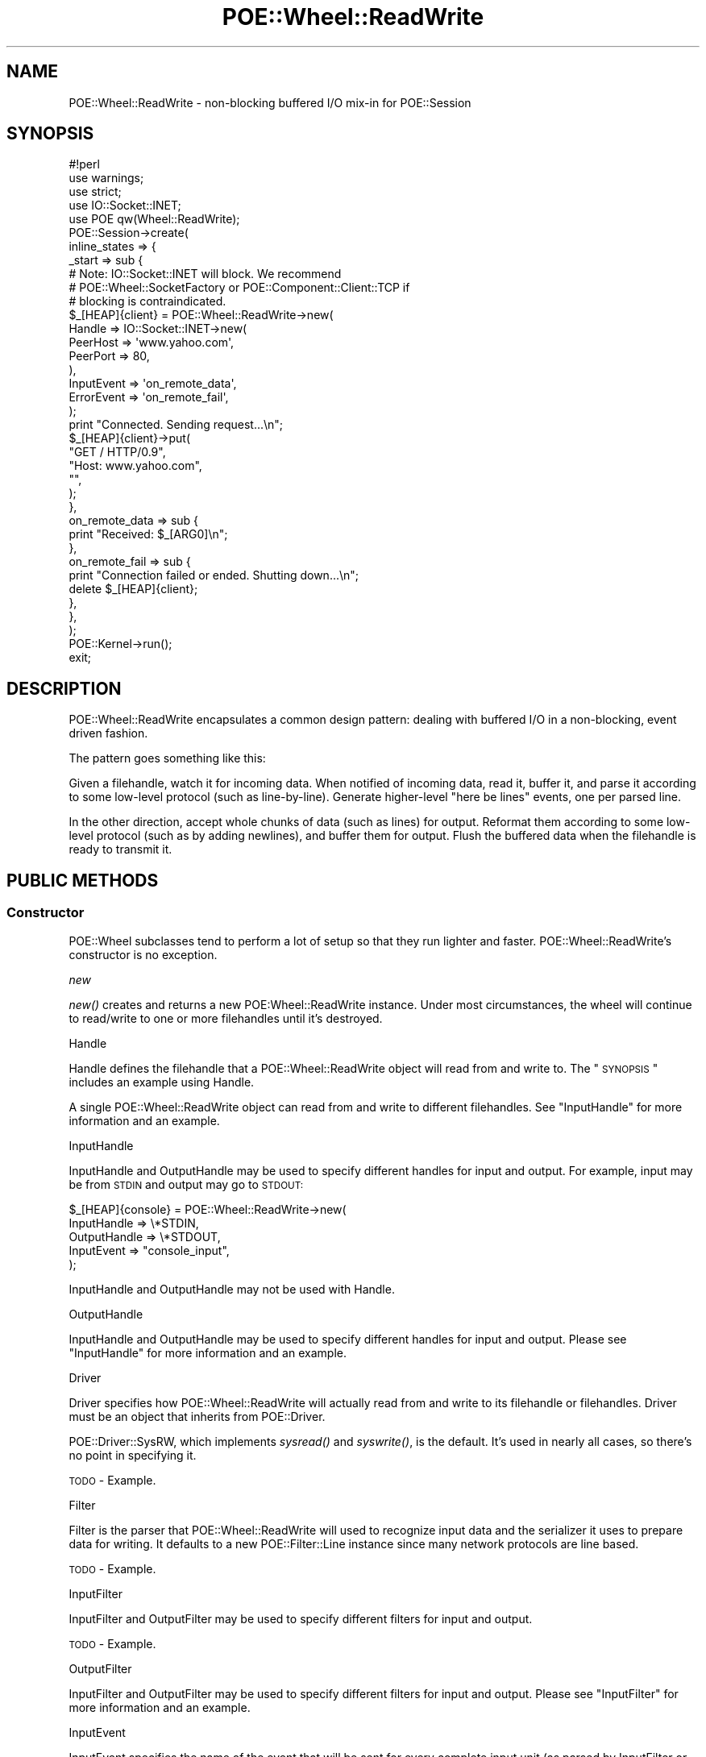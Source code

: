 .\" Automatically generated by Pod::Man 2.23 (Pod::Simple 3.14)
.\"
.\" Standard preamble:
.\" ========================================================================
.de Sp \" Vertical space (when we can't use .PP)
.if t .sp .5v
.if n .sp
..
.de Vb \" Begin verbatim text
.ft CW
.nf
.ne \\$1
..
.de Ve \" End verbatim text
.ft R
.fi
..
.\" Set up some character translations and predefined strings.  \*(-- will
.\" give an unbreakable dash, \*(PI will give pi, \*(L" will give a left
.\" double quote, and \*(R" will give a right double quote.  \*(C+ will
.\" give a nicer C++.  Capital omega is used to do unbreakable dashes and
.\" therefore won't be available.  \*(C` and \*(C' expand to `' in nroff,
.\" nothing in troff, for use with C<>.
.tr \(*W-
.ds C+ C\v'-.1v'\h'-1p'\s-2+\h'-1p'+\s0\v'.1v'\h'-1p'
.ie n \{\
.    ds -- \(*W-
.    ds PI pi
.    if (\n(.H=4u)&(1m=24u) .ds -- \(*W\h'-12u'\(*W\h'-12u'-\" diablo 10 pitch
.    if (\n(.H=4u)&(1m=20u) .ds -- \(*W\h'-12u'\(*W\h'-8u'-\"  diablo 12 pitch
.    ds L" ""
.    ds R" ""
.    ds C` ""
.    ds C' ""
'br\}
.el\{\
.    ds -- \|\(em\|
.    ds PI \(*p
.    ds L" ``
.    ds R" ''
'br\}
.\"
.\" Escape single quotes in literal strings from groff's Unicode transform.
.ie \n(.g .ds Aq \(aq
.el       .ds Aq '
.\"
.\" If the F register is turned on, we'll generate index entries on stderr for
.\" titles (.TH), headers (.SH), subsections (.SS), items (.Ip), and index
.\" entries marked with X<> in POD.  Of course, you'll have to process the
.\" output yourself in some meaningful fashion.
.ie \nF \{\
.    de IX
.    tm Index:\\$1\t\\n%\t"\\$2"
..
.    nr % 0
.    rr F
.\}
.el \{\
.    de IX
..
.\}
.\"
.\" Accent mark definitions (@(#)ms.acc 1.5 88/02/08 SMI; from UCB 4.2).
.\" Fear.  Run.  Save yourself.  No user-serviceable parts.
.    \" fudge factors for nroff and troff
.if n \{\
.    ds #H 0
.    ds #V .8m
.    ds #F .3m
.    ds #[ \f1
.    ds #] \fP
.\}
.if t \{\
.    ds #H ((1u-(\\\\n(.fu%2u))*.13m)
.    ds #V .6m
.    ds #F 0
.    ds #[ \&
.    ds #] \&
.\}
.    \" simple accents for nroff and troff
.if n \{\
.    ds ' \&
.    ds ` \&
.    ds ^ \&
.    ds , \&
.    ds ~ ~
.    ds /
.\}
.if t \{\
.    ds ' \\k:\h'-(\\n(.wu*8/10-\*(#H)'\'\h"|\\n:u"
.    ds ` \\k:\h'-(\\n(.wu*8/10-\*(#H)'\`\h'|\\n:u'
.    ds ^ \\k:\h'-(\\n(.wu*10/11-\*(#H)'^\h'|\\n:u'
.    ds , \\k:\h'-(\\n(.wu*8/10)',\h'|\\n:u'
.    ds ~ \\k:\h'-(\\n(.wu-\*(#H-.1m)'~\h'|\\n:u'
.    ds / \\k:\h'-(\\n(.wu*8/10-\*(#H)'\z\(sl\h'|\\n:u'
.\}
.    \" troff and (daisy-wheel) nroff accents
.ds : \\k:\h'-(\\n(.wu*8/10-\*(#H+.1m+\*(#F)'\v'-\*(#V'\z.\h'.2m+\*(#F'.\h'|\\n:u'\v'\*(#V'
.ds 8 \h'\*(#H'\(*b\h'-\*(#H'
.ds o \\k:\h'-(\\n(.wu+\w'\(de'u-\*(#H)/2u'\v'-.3n'\*(#[\z\(de\v'.3n'\h'|\\n:u'\*(#]
.ds d- \h'\*(#H'\(pd\h'-\w'~'u'\v'-.25m'\f2\(hy\fP\v'.25m'\h'-\*(#H'
.ds D- D\\k:\h'-\w'D'u'\v'-.11m'\z\(hy\v'.11m'\h'|\\n:u'
.ds th \*(#[\v'.3m'\s+1I\s-1\v'-.3m'\h'-(\w'I'u*2/3)'\s-1o\s+1\*(#]
.ds Th \*(#[\s+2I\s-2\h'-\w'I'u*3/5'\v'-.3m'o\v'.3m'\*(#]
.ds ae a\h'-(\w'a'u*4/10)'e
.ds Ae A\h'-(\w'A'u*4/10)'E
.    \" corrections for vroff
.if v .ds ~ \\k:\h'-(\\n(.wu*9/10-\*(#H)'\s-2\u~\d\s+2\h'|\\n:u'
.if v .ds ^ \\k:\h'-(\\n(.wu*10/11-\*(#H)'\v'-.4m'^\v'.4m'\h'|\\n:u'
.    \" for low resolution devices (crt and lpr)
.if \n(.H>23 .if \n(.V>19 \
\{\
.    ds : e
.    ds 8 ss
.    ds o a
.    ds d- d\h'-1'\(ga
.    ds D- D\h'-1'\(hy
.    ds th \o'bp'
.    ds Th \o'LP'
.    ds ae ae
.    ds Ae AE
.\}
.rm #[ #] #H #V #F C
.\" ========================================================================
.\"
.IX Title "POE::Wheel::ReadWrite 3"
.TH POE::Wheel::ReadWrite 3 "2010-11-19" "perl v5.12.3" "User Contributed Perl Documentation"
.\" For nroff, turn off justification.  Always turn off hyphenation; it makes
.\" way too many mistakes in technical documents.
.if n .ad l
.nh
.SH "NAME"
POE::Wheel::ReadWrite \- non\-blocking buffered I/O mix\-in for POE::Session
.SH "SYNOPSIS"
.IX Header "SYNOPSIS"
.Vb 1
\&  #!perl
\&
\&  use warnings;
\&  use strict;
\&
\&  use IO::Socket::INET;
\&  use POE qw(Wheel::ReadWrite);
\&
\&  POE::Session\->create(
\&    inline_states => {
\&      _start => sub {
\&        # Note: IO::Socket::INET will block.  We recommend
\&        # POE::Wheel::SocketFactory or POE::Component::Client::TCP if
\&        # blocking is contraindicated.
\&        $_[HEAP]{client} = POE::Wheel::ReadWrite\->new(
\&          Handle => IO::Socket::INET\->new(
\&            PeerHost => \*(Aqwww.yahoo.com\*(Aq,
\&            PeerPort => 80,
\&          ),
\&          InputEvent => \*(Aqon_remote_data\*(Aq,
\&          ErrorEvent => \*(Aqon_remote_fail\*(Aq,
\&        );
\&
\&        print "Connected.  Sending request...\en";
\&        $_[HEAP]{client}\->put(
\&          "GET / HTTP/0.9",
\&          "Host: www.yahoo.com",
\&          "",
\&        );
\&      },
\&      on_remote_data => sub {
\&        print "Received: $_[ARG0]\en";
\&      },
\&      on_remote_fail => sub {
\&        print "Connection failed or ended.  Shutting down...\en";
\&        delete $_[HEAP]{client};
\&      },
\&    },
\&  );
\&
\&  POE::Kernel\->run();
\&  exit;
.Ve
.SH "DESCRIPTION"
.IX Header "DESCRIPTION"
POE::Wheel::ReadWrite encapsulates a common design pattern: dealing
with buffered I/O in a non-blocking, event driven fashion.
.PP
The pattern goes something like this:
.PP
Given a filehandle, watch it for incoming data.  When notified of
incoming data, read it, buffer it, and parse it according to some
low-level protocol (such as line-by-line).  Generate higher-level
\&\*(L"here be lines\*(R" events, one per parsed line.
.PP
In the other direction, accept whole chunks of data (such as lines)
for output.  Reformat them according to some low-level protocol (such
as by adding newlines), and buffer them for output.  Flush the
buffered data when the filehandle is ready to transmit it.
.SH "PUBLIC METHODS"
.IX Header "PUBLIC METHODS"
.SS "Constructor"
.IX Subsection "Constructor"
POE::Wheel subclasses tend to perform a lot of setup so that they run
lighter and faster.  POE::Wheel::ReadWrite's constructor is no
exception.
.PP
\fInew\fR
.IX Subsection "new"
.PP
\&\fInew()\fR creates and returns a new POE:Wheel::ReadWrite instance.  Under
most circumstances, the wheel will continue to read/write to one or
more filehandles until it's destroyed.
.PP
Handle
.IX Subsection "Handle"
.PP
Handle defines the filehandle that a POE::Wheel::ReadWrite object will
read from and write to.  The \*(L"\s-1SYNOPSIS\s0\*(R" includes an example using
Handle.
.PP
A single POE::Wheel::ReadWrite object can read from and write to different
filehandles.  See \*(L"InputHandle\*(R" for more information and an example.
.PP
InputHandle
.IX Subsection "InputHandle"
.PP
InputHandle and OutputHandle may be used to specify different handles
for input and output.  For example, input may be from \s-1STDIN\s0 and output
may go to \s-1STDOUT:\s0
.PP
.Vb 5
\&  $_[HEAP]{console} = POE::Wheel::ReadWrite\->new(
\&    InputHandle => \e*STDIN,
\&    OutputHandle => \e*STDOUT,
\&    InputEvent => "console_input",
\&  );
.Ve
.PP
InputHandle and OutputHandle may not be used with Handle.
.PP
OutputHandle
.IX Subsection "OutputHandle"
.PP
InputHandle and OutputHandle may be used to specify different handles
for input and output.  Please see \*(L"InputHandle\*(R" for more information
and an example.
.PP
Driver
.IX Subsection "Driver"
.PP
Driver specifies how POE::Wheel::ReadWrite will actually read from and
write to its filehandle or filehandles.  Driver must be an object that
inherits from POE::Driver.
.PP
POE::Driver::SysRW, which implements \fIsysread()\fR and \fIsyswrite()\fR, is the
default.  It's used in nearly all cases, so there's no point in
specifying it.
.PP
\&\s-1TODO\s0 \- Example.
.PP
Filter
.IX Subsection "Filter"
.PP
Filter is the parser that POE::Wheel::ReadWrite will used to recognize
input data and the serializer it uses to prepare data for writing.  It
defaults to a new POE::Filter::Line instance since many network
protocols are line based.
.PP
\&\s-1TODO\s0 \- Example.
.PP
InputFilter
.IX Subsection "InputFilter"
.PP
InputFilter and OutputFilter may be used to specify different filters
for input and output.
.PP
\&\s-1TODO\s0 \- Example.
.PP
OutputFilter
.IX Subsection "OutputFilter"
.PP
InputFilter and OutputFilter may be used to specify different filters
for input and output. Please see \*(L"InputFilter\*(R" for more information
and an example.
.PP
InputEvent
.IX Subsection "InputEvent"
.PP
InputEvent specifies the name of the event that will be sent for every
complete input unit (as parsed by InputFilter or Filter).
.PP
Every input event includes two parameters:
.PP
\&\f(CW\*(C`ARG0\*(C'\fR contains the parsed input unit, and \f(CW\*(C`ARG1\*(C'\fR contains the
unique \s-1ID\s0 for the POE::Wheel::ReadWrite object that generated the
event.
.PP
InputEvent is optional.  If omitted, the POE::Wheel::ReadWrite object
will not watch its Handle or InputHandle for input, and no input
events will be generated.
.PP
A sample InputEvent handler:
.PP
.Vb 5
\&  sub handle_input {
\&    my ($heap, $input, $wheel_id) = @_[HEAP, ARG0, ARG1];
\&    print "Echoing input from wheel $wheel_id: $input\en";
\&    $heap\->{wheel}\->put($input); # Put... the input... beck!
\&  }
.Ve
.PP
FlushedEvent
.IX Subsection "FlushedEvent"
.PP
FlushedEvent specifies the event that a POE::Wheel::ReadWrite object
will emit whenever its output buffer transitions from containing data
to becoming empty.
.PP
FlushedEvent comes with a single parameter: \f(CW\*(C`ARG0\*(C'\fR contains the
unique \s-1ID\s0 for the POE::Wheel::ReadWrite object that generated the
event.  This may be used to match the event to a particular wheel.
.PP
\&\*(L"Flushed\*(R" events are often used to shut down I/O after a \*(L"goodbye\*(R"
message has been sent.  For example, the following \fIinput_handler()\fR
responds to \*(L"quit\*(R" by instructing the wheel to say \*(L"Goodbye.\*(R" and then
to send a \*(L"shutdown\*(R" event when that has been flushed to the socket.
.PP
.Vb 3
\&  sub handle_input {
\&    my ($input, $wheel_id) = @_[ARG0, ARG1];
\&    my $wheel = $_[HEAP]{wheel}{$wheel_id};
\&
\&    if ($input eq "quit") {
\&      $wheel\->event( FlushedEvent => "shutdown" );
\&      $wheel\->put("Goodbye.");
\&    }
\&    else {
\&      $wheel\->put("Echo: $input");
\&    }
\&  }
.Ve
.PP
Here's the shutdown handler.  It just destroys the wheel to end the
connection:
.PP
.Vb 4
\&  sub handle_flushed {
\&    my $wheel_id = $_[ARG0];
\&    delete $_[HEAP]{wheel}{$wheel_id};
\&  }
.Ve
.PP
ErrorEvent
.IX Subsection "ErrorEvent"
.PP
ErrorEvent names the event that a POE::Wheel::ReadWrite object will
emit whenever an error occurs.  Every ErrorEvent includes four
parameters:
.PP
\&\f(CW\*(C`ARG0\*(C'\fR describes what failed, either \*(L"read\*(R" or \*(L"write\*(R".  It doesn't
name a particular function since POE::Wheel::ReadWrite delegates
actual reading and writing to a POE::Driver object.
.PP
\&\f(CW\*(C`ARG1\*(C'\fR and \f(CW\*(C`ARG2\*(C'\fR hold numeric and string values for \f(CW$!\fR at the
time of failure.  Applicatin code cannot test \f(CW$!\fR directly since its
value may have changed between the time of the error and the time the
error event is dispatched.
.PP
\&\f(CW\*(C`ARG3\*(C'\fR contains the wheel's unique \s-1ID\s0.  The wheel's \s-1ID\s0 is used to
differentiate between many wheels managed by a single session.
.PP
ErrorEvent may also indicate \s-1EOF\s0 on a FileHandle by returning
operation \*(L"read\*(R" error 0.  For sockets, this means the remote end has
closed the connection.
.PP
A sample ErrorEvent handler:
.PP
.Vb 10
\&  sub error_state {
\&    my ($operation, $errnum, $errstr, $id) = @_[ARG0..ARG3];
\&    if ($operation eq "read" and $errnum == 0) {
\&      print "EOF from wheel $id\en";
\&    }
\&    else {
\&      warn "Wheel $id encountered $operation error $errnum: $errstr\en";
\&    }
\&    delete $_[HEAP]{wheels}{$id}; # shut down that wheel
\&  }
.Ve
.PP
HighEvent
.IX Subsection "HighEvent"
.PP
HighEvent and LowEvent are used along with HighMark and LowMark to
control the flow of streamed output.
.PP
A HighEvent is sent when the output buffer of a POE::Wheel::ReadWrite
object exceeds a certain size (the \*(L"high water\*(R" mark, or HighMark).
This advises an application to stop streaming output.  \s-1POE\s0 and Perl
really don't care if the application continues, but it's possible that
the process may run out of memory if a buffer grows without bounds.
.PP
A POE::Wheel::ReadWrite object will continue to flush its buffer even
after an application stops streaming data, until the buffer is empty.
Some streaming applications may require the buffer to always be primed
with data, however.  For example, a media server would encounter
stutters if it waited for a FlushedEvent before sending more data.
.PP
LowEvent solves the stutter problem.  A POE::Wheel::ReadWrite object
will send a LowEvent when its output buffer drains below a certain
level (the \*(L"low water\*(R" mark, or LowMark).  This notifies an
application that the buffer is small enough that it may resume
streaming.
.PP
The stutter problem is solved because the output buffer never quite
reaches empty.
.PP
HighEvent and LowEvent are edge-triggered, not level-triggered.  This
means they are emitted once whenever a POE::Wheel::ReadWrite object's
output buffer crosses the HighMark or LowMark.  If an application
continues to \fIput()\fR data after the HighMark is reached, it will not
cause another HighEvent to be sent.
.PP
HighEvent is generally not needed.  The \fIput()\fR method will return the
high watermark state: true if the buffer is at or above the high
watermark, or false if the buffer has room for more data.  Here's a
quick way to prime a POE::Wheel::ReadWrite object's output buffer:
.PP
.Vb 1
\&  1 while not $_[HEAP]{readwrite}\->put(get_next_data());
.Ve
.PP
POE::Wheel::ReadWrite objects always start in a low-water state.
.PP
HighEvent and LowEvent are optional.  Omit them if flow control is not
needed.
.PP
LowEvent
.IX Subsection "LowEvent"
.PP
HighEvent and LowEvent are used along with HighMark and LowMark to
control the flow of streamed output.  Please see \*(L"HighEvent\*(R" for
more information and examples.
.PP
\&\s-1TODO\s0 \- Example here.
.SS "put \s-1RECORDS\s0"
.IX Subsection "put RECORDS"
\&\fIput()\fR accepts a list of \s-1RECORDS\s0, which will be serialized by the
wheel's Filter and buffered and written by its Driver.
.PP
\&\fIput()\fR returns true if a HighMark has been set and the Driver's output
buffer has reached or exceeded the limit.  False is returned if
HighMark has not been set, or if the Driver's buffer is smaller than
that limit.
.PP
\&\fIput()\fR's return value is purely advisory; an application may continue
buffering data beyond the HighMark\-\-\-at the risk of exceeding the
process' memory limits.  Do not use \f(CW\*(C`<1 while not $wheel\-\*(C'\fR\fIput()\fR>>
syntax if HighMark isn't set: the application will fail spectacularly!
.SS "event \s-1EVENT_TYPE\s0 => \s-1EVENT_NAME\s0, ..."
.IX Subsection "event EVENT_TYPE => EVENT_NAME, ..."
\&\fIevent()\fR allows an application to modify the events emitted by a
POE::Wheel::ReadWrite object.  All constructor parameters ending in
\&\*(L"Event\*(R" may be changed at run time: \*(L"InputEvent\*(R", \*(L"FlushedEvent\*(R",
\&\*(L"ErrorEvent\*(R", \*(L"HighEvent\*(R", and \*(L"LowEvent\*(R".
.PP
Setting an event to undef will disable the code within the wheel that
generates the event.  So for example, stopping InputEvent will also
stop reading from the filehandle.  \*(L"pause_input\*(R" and
\&\*(L"resume_input\*(R" may be a better way to manage input events, however.
.PP
\&\s-1TODO\s0 \- Example.
.SS "set_filter \s-1POE_FILTER\s0"
.IX Subsection "set_filter POE_FILTER"
\&\fIset_filter()\fR changes the way a POE::Wheel::ReadWrite object parses
input and serializes output.  Any pending data that has not been
dispatched to the application will be parsed with the new \s-1POE_FILTER\s0.
Information that has been \fIput()\fR but not flushed will not be
reserialized.
.PP
\&\fIset_filter()\fR performs the same act as calling \fIset_input_filter()\fR
and \fIset_output_filter()\fR with the same POE::Filter object.
.PP
Switching filters can be tricky.  Please see the discussion of
\&\fIget_pending()\fR in POE::Filter.  Some filters may not support being
dynamically loaded or unloaded.
.PP
\&\s-1TODO\s0 \- Example.
.SS "set_input_filter \s-1POE_FILTER\s0"
.IX Subsection "set_input_filter POE_FILTER"
\&\fIset_input_filter()\fR changes a POE::Wheel::ReadWrite object's input
filter while leaving the output filter unchanged.  This alters the way
data is parsed without affecting how it's serialized for output.
.PP
\&\s-1TODO\s0 \- Example.
.SS "set_output_filter \s-1POE_FILTER\s0"
.IX Subsection "set_output_filter POE_FILTER"
\&\fIset_output_filter()\fR changes how a POE::Wheel::ReadWrite object
serializes its output but does not affect the way data is parsed.
.PP
\&\s-1TODO\s0 \- Example.
.SS "get_input_filter"
.IX Subsection "get_input_filter"
\&\fIget_input_filter()\fR returns the POE::Filter object currently used by a
POE::Wheel::ReadWrite object to parse incoming data.  The returned
object may be introspected or altered via its own methods.
.PP
There is no \fIget_filter()\fR method because there is no sane return value
when input and output filters differ.
.PP
\&\s-1TODO\s0 \- Example.
.SS "get_output_filter"
.IX Subsection "get_output_filter"
\&\fIget_output_filter()\fR returns the POE::Filter object currently used by a
POE::Wheel::ReadWrite object to serialize outgoing data.  The returned
object may be introspected or altered via its own methods.
.PP
There is no \fIget_filter()\fR method because there is no sane return value
when input and output filters differ.
.PP
\&\s-1TODO\s0 \- Example.
.SS "set_high_mark \s-1HIGH_MARK_OCTETS\s0"
.IX Subsection "set_high_mark HIGH_MARK_OCTETS"
Sets the high water mark\-\-\-the number of octets that designates a
\&\*(L"full enough\*(R" output buffer.  A POE::Wheel::ReadWrite object will emit
a HighEvent when its output buffer expands to reach this point.  All
\&\fIput()\fR calls will return true when the output buffer is equal or
greater than \s-1HIGH_MARK_OCTETS\s0.
.PP
Both HighEvent and \fIput()\fR indicate that it's unsafe to continue writing
when the output buffer expands to at least \s-1HIGH_MARK_OCTETS\s0.
.PP
\&\s-1TODO\s0 \- Example.
.SS "set_low_mark \s-1LOW_MARK_OCTETS\s0"
.IX Subsection "set_low_mark LOW_MARK_OCTETS"
Sets the low water mark\-\-\-the number of octets that designates an
\&\*(L"empty enough\*(R" output buffer.  This event lets an application know
that it's safe to resume writing again.
.PP
POE::Wheel::ReadWrite objects will emit a LowEvent when their output
buffers shrink to \s-1LOW_MARK_OCTETS\s0 after having reached
\&\s-1HIGH_MARK_OCTETS\s0.
.PP
\&\s-1TODO\s0 \- Example.
.SS "\s-1ID\s0"
.IX Subsection "ID"
\&\s-1\fIID\s0()\fR returns a POE::Wheel::ReadWrite object's unique \s-1ID\s0.  \s-1\fIID\s0()\fR is
usually called after the object is created so that the object may be
stashed by its \s-1ID\s0.  Events generated by the POE::Wheel::ReadWrite
object will include the \s-1ID\s0 of the object, so that they may be matched
back to their sources.
.PP
\&\s-1TODO\s0 \- Example.
.SS "pause_input"
.IX Subsection "pause_input"
\&\fIpause_input()\fR instructs a POE::Wheel::ReadWrite object to stop
watching for input, and thus stop emitting InputEvent events.  It's
much more efficient than destroying the object outright, especially if
an application intends to \fIresume_input()\fR later.
.PP
\&\s-1TODO\s0 \- Example.
.SS "resume_input"
.IX Subsection "resume_input"
\&\fIresume_input()\fR turns a POE::Wheel::ReadWrite object's input watcher
back on.  It's used to resume watching for input, and thus resume
sending InputEvent events.  \fIpause_input()\fR and \fIresume_input()\fR implement
a form of input flow control, driven by the application itself.
.PP
\&\s-1TODO\s0 \- Example.
.SS "get_input_handle"
.IX Subsection "get_input_handle"
\&\fIget_input_handle()\fR returns the filehandle being watched for input.
.PP
Manipulating filehandles that are managed by \s-1POE\s0 may cause nasty side
effects, which may change from one \s-1POE\s0 release to the next.  Please
use caution.
.PP
\&\s-1TODO\s0 \- Example.
.SS "get_output_handle"
.IX Subsection "get_output_handle"
\&\fIget_output_handle()\fR returns the filehandle being watched for output.
.PP
Manipulating filehandles that are managed by \s-1POE\s0 may cause nasty side
effects, which may change from one \s-1POE\s0 release to the next.  Please
use caution.
.PP
\&\s-1TODO\s0 \- Example.
.SS "shutdown_input"
.IX Subsection "shutdown_input"
Call shutdown($fh,0) on a POE::Wheel::ReadWrite object's input
filehandle.  This only works for sockets; nothing will happen for
other types of filehandle.
.PP
Occasionally, the POE::Wheel::ReadWrite object will stop monitoring
its input filehandle for new data.  This occurs regardless of the
filehandle type.
.PP
\&\s-1TODO\s0 \- Example.
.SS "shutdown_output"
.IX Subsection "shutdown_output"
Call shutdown($fh,1) on a POE::Wheel::ReadWrite object's output
filehandle.  This only works for sockets; nothing will happen for
other types of filehandle.
.PP
Occasionally, the POE::Wheel::ReadWrite object will stop monitoring its
output filehandle for new data. This occurs regardless of the
filehandle type.
.PP
\&\s-1TODO\s0 \- Example.
.SS "get_driver_out_octets"
.IX Subsection "get_driver_out_octets"
POE::Driver objects contain output buffers that are flushed
asynchronously.  \fIget_driver_out_octets()\fR returns the number of octets
remaining in the wheel's driver's output buffer.
.PP
\&\s-1TODO\s0 \- Example.
.SS "get_driver_out_messages"
.IX Subsection "get_driver_out_messages"
POE::Driver objects' output buffers may be message based.  Every \fIput()\fR
call may be buffered individually.  \fIget_driver_out_messages()\fR will
return the number of pending \fIput()\fR messages that remain to be sent.
.PP
Stream-based drivers will simply return 1 if any data remains to be
flushed.  This is because they operate with one potentially large
message.
.PP
\&\s-1TODO\s0 \- Example.
.SS "flush"
.IX Subsection "flush"
\&\fIflush()\fR manually attempts to flush a wheel's output in a synchronous
fashion.  This can be used to flush small messages.  Note, however,
that complete flushing is not guaranteed\-\-\-to do so would mean
potentially blocking indefinitely, which is undesirable in most \s-1POE\s0
applications.
.PP
If an application must guarantee a full buffer flush, it may loop
\&\fIflush()\fR calls:
.PP
.Vb 1
\&  $wheel\->flush() while $wheel\->get_driver_out_octets();
.Ve
.PP
However it would be prudent to check for errors as well.  A \fIflush()\fR
failure may be permanent, and an infinite loop is probably not what
most developers have in mind here.
.PP
It should be obvious by now that \fBthis method is experimental\fR.  Its
behavior may change or it may disappear outright.  Please let us know
whether it's useful.
.PP
# \s-1TODO\s0 \- Example?
.SH "SEE ALSO"
.IX Header "SEE ALSO"
POE::Wheel describes wheels in general.
.PP
The \s-1SEE\s0 \s-1ALSO\s0 section in \s-1POE\s0 contains a table of contents covering
the entire \s-1POE\s0 distribution.
.SH "BUGS"
.IX Header "BUGS"
None known.
.SH "AUTHORS & COPYRIGHTS"
.IX Header "AUTHORS & COPYRIGHTS"
Please see \s-1POE\s0 for more information about authors and contributors.
